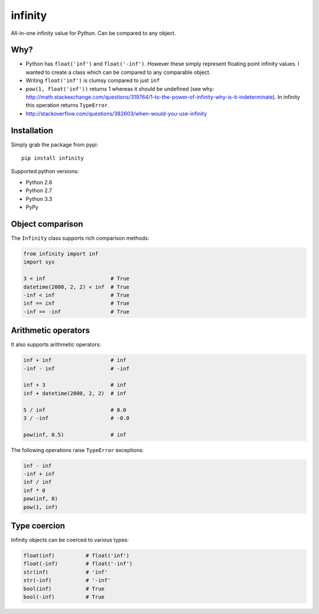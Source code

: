 infinity
========

|Build Status| |Version Status| |Downloads|

All-in-one infinity value for Python. Can be compared to any object.


Why?
----

* Python has ``float('inf')`` and ``float('-inf')``. However these simply represent floating point infinity values. I wanted to create a class which can be compared to any comparable object.

* Writing ``float('inf')`` is clumsy compared to just ``inf``

* ``pow(1, float('inf'))`` returns 1 whereas it should be undefined (see why: http://math.stackexchange.com/questions/319764/1-to-the-power-of-infinity-why-is-it-indeterminate). In infinity this operation returns ``TypeError``.

* http://stackoverflow.com/questions/382603/when-would-you-use-infinity


Installation
------------


Simply grab the package from pypi::


    pip install infinity


Supported python versions:

* Python 2.6
* Python 2.7
* Python 3.3
* PyPy


Object comparison
-----------------

The ``Infinity`` class supports rich comparison methods:


.. code-block:: python

    from infinity import inf
    import sys

    3 < inf                     # True
    datetime(2000, 2, 2) < inf  # True
    -inf < inf                  # True
    inf == inf                  # True
    -inf == -inf                # True


Arithmetic operators
--------------------


It also supports arithmetic operators:

.. code-block:: python

    inf + inf                   # inf
    -inf - inf                  # -inf

    inf + 3                     # inf
    inf + datetime(2000, 2, 2)  # inf

    5 / inf                     # 0.0
    3 / -inf                    # -0.0

    pow(inf, 0.5)               # inf

The following operations raise ``TypeError`` exceptions:

.. code-block:: python

    inf - inf
    -inf + inf
    inf / inf
    inf * 0
    pow(inf, 0)
    pow(1, inf)


Type coercion
-------------

Infinity objects can be coerced to various types:


.. code-block:: python

    float(inf)          # float('inf')
    float(-inf)         # float('-inf')
    str(inf)            # 'inf'
    str(-inf)           # '-inf'
    bool(inf)           # True
    bool(-inf)          # True


.. |Build Status| image:: https://travis-ci.org/kvesteri/infinity.png?branch=master
   :target: https://travis-ci.org/kvesteri/infinity
.. |Version Status| image:: https://pypip.in/v/infinity/badge.png
   :target: https://crate.io/packages/infinity/
.. |Downloads| image:: https://pypip.in/d/infinity/badge.png
   :target: https://crate.io/packages/infinity/
